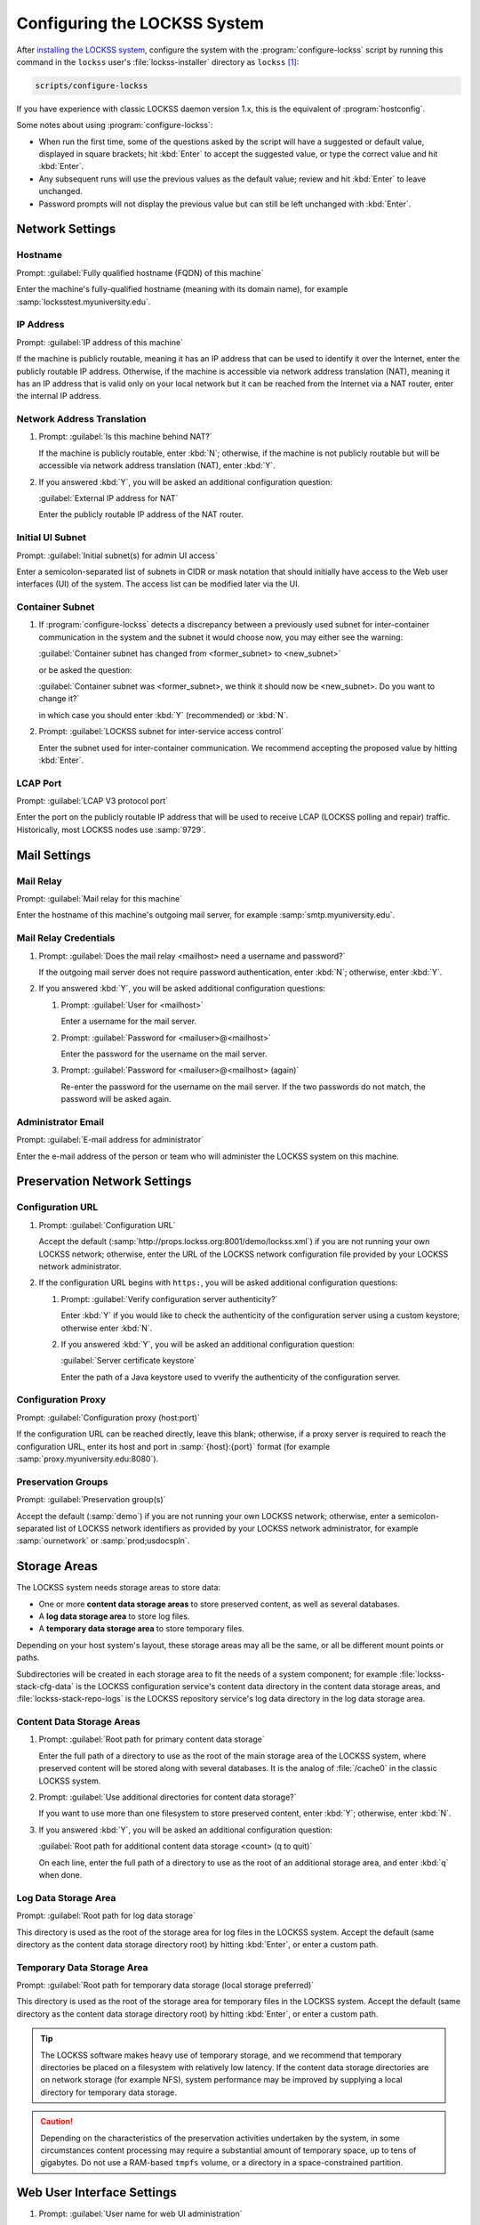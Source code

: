 =============================
Configuring the LOCKSS System
=============================

After `installing the LOCKSS system <installing>`_, configure the system with the :program:`configure-lockss` script by running this command in the ``lockss`` user's :file:`lockss-installer` directory as ``lockss`` [#fnlockss]_:

.. code-block:: shell

   scripts/configure-lockss

If you have experience with classic LOCKSS daemon version 1.x, this is the equivalent of :program:`hostconfig`.

Some notes about using :program:`configure-lockss`:

*  When run the first time, some of the questions asked by the script will have a suggested or default value, displayed in square brackets; hit :kbd:`Enter` to accept the suggested value, or type the correct value and hit :kbd:`Enter`.

*  Any subsequent runs will use the previous values as the default value; review and hit :kbd:`Enter` to leave unchanged.

*  Password prompts will not display the previous value but can still be left unchanged with :kbd:`Enter`.

----------------
Network Settings
----------------

Hostname
========

Prompt: :guilabel:`Fully qualified hostname (FQDN) of this machine`

Enter the machine's fully-qualified hostname (meaning with its domain name), for example :samp:`locksstest.myuniversity.edu`.

IP Address
==========

Prompt: :guilabel:`IP address of this machine`

If the machine is publicly routable, meaning it has an IP address that can be used to identify it over the Internet, enter the publicly routable IP address. Otherwise, if the machine is accessible via network address translation (NAT), meaning it has an IP address that is valid only on your local network but it can be reached from the Internet via a NAT router, enter the internal IP address.

Network Address Translation
===========================

1. Prompt: :guilabel:`Is this machine behind NAT?`

   If the machine is publicly routable, enter :kbd:`N`; otherwise, if the machine is not publicly routable but will be accessible via network address translation (NAT), enter :kbd:`Y`.

2. If you answered :kbd:`Y`, you will be asked an additional configuration question:

   :guilabel:`External IP address for NAT`

   Enter the publicly routable IP address of the NAT router.

Initial UI Subnet
=================

Prompt: :guilabel:`Initial subnet(s) for admin UI access`

Enter a semicolon-separated list of subnets in CIDR or mask notation that should initially have access to the Web user interfaces (UI) of the system. The access list can be modified later via the UI.

Container Subnet
================

1. If :program:`configure-lockss` detects a discrepancy between a previously used subnet for inter-container communication in the system and the subnet it would choose now, you may either see the warning:

   :guilabel:`Container subnet has changed from <former_subnet> to <new_subnet>`

   or be asked the question:

   :guilabel:`Container subnet was <former_subnet>, we think it should now be <new_subnet>. Do you want to change it?`

   in which case you should enter :kbd:`Y` (recommended) or :kbd:`N`.

2. Prompt: :guilabel:`LOCKSS subnet for inter-service access control`

   Enter the subnet used for inter-container communication. We recommend accepting the proposed value by hitting :kbd:`Enter`.

LCAP Port
=========

Prompt: :guilabel:`LCAP V3 protocol port`

Enter the port on the publicly routable IP address that will be used to receive LCAP (LOCKSS polling and repair) traffic. Historically, most LOCKSS nodes use :samp:`9729`.

-------------
Mail Settings
-------------

Mail Relay
==========

Prompt: :guilabel:`Mail relay for this machine`

Enter the hostname of this machine's outgoing mail server, for example :samp:`smtp.myuniversity.edu`.

Mail Relay Credentials
======================

1. Prompt: :guilabel:`Does the mail relay <mailhost> need a username and password?`

   If the outgoing mail server does not require password authentication, enter :kbd:`N`; otherwise, enter :kbd:`Y`.

2. If you answered :kbd:`Y`, you will be asked additional configuration questions:

   1. Prompt: :guilabel:`User for <mailhost>`

      Enter a username for the mail server.

   2. Prompt: :guilabel:`Password for <mailuser>@<mailhost>`

      Enter the password for the username on the mail server.

   3. Prompt: :guilabel:`Password for <mailuser>@<mailhost> (again)`

      Re-enter the password for the username on the mail server. If the two passwords do not match, the password will be asked again.

Administrator Email
===================

Prompt: :guilabel:`E-mail address for administrator`

Enter the e-mail address of the person or team who will administer the LOCKSS system on this machine.

-----------------------------
Preservation Network Settings
-----------------------------

Configuration URL
=================

1. Prompt: :guilabel:`Configuration URL`

   Accept the default (:samp:`http://props.lockss.org:8001/demo/lockss.xml`) if you are not running your own LOCKSS network; otherwise, enter the URL of the LOCKSS network configuration file provided by your LOCKSS network administrator.

2. If the configuration URL begins with ``https:``, you will be asked additional configuration questions:

   1. Prompt: :guilabel:`Verify configuration server authenticity?`

      Enter :kbd:`Y` if you would like to check the authenticity of the configuration server using a custom keystore; otherwise enter :kbd:`N`.

   2. If you answered :kbd:`Y`, you will be asked an additional configuration question:

      :guilabel:`Server certificate keystore`

      Enter the path of a Java keystore used to vverify the authenticity of the configuration server.

Configuration Proxy
===================

Prompt: :guilabel:`Configuration proxy (host:port)`

If the configuration URL can be reached directly, leave this blank; otherwise, if a proxy server is required to reach the configuration URL, enter its host and port in :samp:`{host}:{port}` format (for example :samp:`proxy.myuniversity.edu:8080`).

Preservation Groups
===================

Prompt: :guilabel:`Preservation group(s)`

Accept the default (:samp:`demo`) if you are not running your own LOCKSS network; otherwise, enter a semicolon-separated list of LOCKSS network identifiers as provided by your LOCKSS network administrator, for example :samp:`ournetwork` or :samp:`prod;usdocspln`.

-------------
Storage Areas
-------------

The LOCKSS system needs storage areas to store data:

*  One or more **content data storage areas** to store preserved content, as well as several databases.

*  A **log data storage area** to store log files.

*  A **temporary data storage area** to store temporary files.

Depending on your host system's layout, these storage areas may all be the same, or all be different mount points or paths.

Subdirectories will be created in each storage area to fit the needs of a system component; for example :file:`lockss-stack-cfg-data` is the LOCKSS configuration service's content data directory in the content data storage areas, and :file:`lockss-stack-repo-logs` is the LOCKSS repository service's log data directory in the log data storage area.

Content Data Storage Areas
==========================

1. Prompt: :guilabel:`Root path for primary content data storage`

   Enter the full path of a directory to use as the root of the main storage area of the LOCKSS system, where preserved content will be stored along with several databases. It is the analog of :file:`/cache0` in the classic LOCKSS system.

2. Prompt: :guilabel:`Use additional directories for content data storage?`

   If you want to use more than one filesystem to store preserved content, enter :kbd:`Y`; otherwise, enter :kbd:`N`.

3. If you answered :kbd:`Y`, you will be asked an additional configuration question:

   :guilabel:`Root path for additional content data storage <count> (q to quit)`

   On each line, enter the full path of a directory to use as the root of an additional storage area, and enter :kbd:`q` when done.

Log Data Storage Area
=====================

Prompt: :guilabel:`Root path for log data storage`

This directory is used as the root of the storage area for log files in the LOCKSS system. Accept the default (same directory as the content data storage directory root) by hitting :kbd:`Enter`, or enter a custom path.

Temporary Data Storage Area
===========================

Prompt: :guilabel:`Root path for temporary data storage (local storage preferred)`

This directory is used as the root of the storage area for temporary files in the LOCKSS system. Accept the default (same directory as the content data storage directory root) by hitting :kbd:`Enter`, or enter a custom path.

.. tip::

   The LOCKSS software makes heavy use of temporary storage, and we recommend that temporary directories be placed on a filesystem with relatively low latency. If the content data storage directories are on network storage (for example NFS), system performance may be improved by supplying a local directory for temporary data storage.

.. caution::

   Depending on the characteristics of the preservation activities undertaken by the system, in some circumstances content processing may require a substantial amount of temporary space, up to tens of gigabytes. Do not use a RAM-based ``tmpfs`` volume, or a directory in a space-constrained partition.

---------------------------
Web User Interface Settings
---------------------------

1. Prompt: :guilabel:`User name for web UI administration`

   Enter a username for the primary administrative user in the LOCKSS system's Web user interfaces.

2. Prompt: :guilabel:`Password for web UI administration user <uiuser>`

   Enter a password for the primary administrative user.

3. Prompt: :guilabel:`Password for web UI administration user <uiuser> (again)`

   Re-enter the password for the primary administrative user. If the two passwords do not match, the password will be asked again.

-----------------
Database Settings
-----------------

PostgreSQL
==========

Prompt: :guilabel:`Use embedded LOCKSS PostgreSQL DB Service?`

Select **either** option A **or** option B:

A. Enter :kbd:`Y` to use the **embedded PostgreSQL database**. This is recommended in most cases; a PostgreSQL database will be run and managed by the LOCKSS system internally. If you choose this option, see :ref:`Embedded PostgreSQL Database`.

B. Enter :kbd:`N` to use an **external PostgreSQL database**. Select this option if you wish to use an existing PostgreSQL database at your institution or one that you run and manage yourself. If you choose this option, see :ref:`External PostgreSQL Database`.

Embedded PostgreSQL Database
----------------------------

If you select this option, you will be asked additional configuration questions:

1. Prompt: :guilabel:`Password for PostgreSQL database`

   Enter the password for the embedded PostgreSQL database.

   .. warning::

      This prompt is used to record the PostgreSQL database password in the LOCKSS system's configuration. If you change the value of the PostgreSQL database password here without actually changing the PostgreSQL database password, the LOCKSS system components will no longer be able to connect to the PostgreSQL database. See :doc:`/appendix/postgresql` for details.

2. Prompt: :guilabel:`Password for PostgreSQL database (again)`

   Re-enter the password for the embedded PostgreSQL database. If the two passwords do not match, the password will be asked again.

3. Complete the :ref:`Solr` section next.

External PostgreSQL Database
----------------------------

If you select this option, you will be asked additional configuration questions:

1. Prompt: :guilabel:`Fully qualified hostname (FQDN) of PostgreSQL host`

   Enter the hostname of the external PostgreSQL database, for example :samp:`postgres.myuniversity.edu`.

2. Prompt: :guilabel:`Port used by PostgreSQL host`

   Enter the port where the external PostgreSQL database can be reached, for example :samp:`5432`.

3. Prompt: :guilabel:`Schema for PostgreSQL service`

   Enter the schema name to be used by the LOCKSS system. The schema name used in the embedded PostgreSQL database is :samp:`LOCKSS`, but your database administrator may assign a different schema name to you.

4. Prompt: :guilabel:`Database name prefix for PostgreSQL service`

   Enter the prefix to use for any LOCKSS-related database names in the schema. The database name prefix in the embedded PostgreSQL databse is :samp:`Lockss` (note the uppercase/lowercase), but your database administrator may assign a different database name prefix.

5. Prompt: :guilabel:`Login name for PostgreSQL service`

   Enter the username for the external PostgreSQL database. The username in the embedded PostgreSQL database is :samp:`LOCKSS`, but your database administrator may assign a different username to you.

6. Prompt: :guilabel:`Password for PostgreSQL database`

   Enter the password for the username in the external PostgreSQL database.

   .. warning::

      This prompt is used to record the PostgreSQL database password in the LOCKSS system's configuration. If you change the value of the PostgreSQL database password here without actually changing the PostgreSQL database password, the LOCKSS system components will no longer be able to connect to the PostgreSQL database. Contact your PostgreSQL database administrator for details.

7. Prompt: :guilabel:`Password for PostgreSQL database (again)`

   Re-enter the password for the username in the external PostgreSQL database. If the two passwords do not match, the password will be asked again.

8. Complete the :ref:`Solr` section next.

Solr
====

Prompt: :guilabel:`Use embedded LOCKSS Solr Service?`

Select **either** option A **or** option B:

A. Enter :kbd:`Y` to use the **embedded Solr database**. This is recommended in most cases; a Solr database will be run and managed by the LOCKSS system internally. If you choose this option, see :ref:`Embedded Solr Database`.

B. Enter :kbd:`N` to use an **external Solr database**. Select this option if you wish to use an existing Solr database at your institution or one that you run and manage yourself. If you choose this option, see :ref:`External Solr Database`.

Embedded Solr Database
----------------------

If you select this option, you will be asked additional configuration questions:

1. Prompt: :guilabel:`User name for LOCKSS Solr access`

   Enter the username for the embedded Solr database.

2. Prompt: :guilabel:`Password for LOCKSS Solr access`

   Enter the password for the username in the embedded Solr database.

3. Prompt: :guilabel:`Password for LOCKSS Solr access (again)`

   Re-enter the password for the username in the embedded Solr database. If the two passwords do not match, the password will be asked again.

4. Complete the :ref:`Metadata Query Service` section next.

External Solr Database
----------------------

If you select this option, you will be asked additional configuration questions:

1. Prompt: :guilabel:`Fully qualified hostname (FQDN) of Solr host`

   Enter the hostname of the external Solr database server, for example :samp:`solr.myuniversity.edu`.

2. Prompt: :guilabel:`Port used by Solr host:`

   Enter the port used by the database server on the Solr host, for example :samp:`8983`.

3. Prompt: :guilabel:`Solr core repo name:`

   Enter name of the Solr core for the LOCKSS repository. The Solr core name used in the embedded Solr database is :samp:`lockss-repo`, but your database administrator may assign a different Solr core name.

4. Prompt: :guilabel:`User name for LOCKSS Solr access`

   Enter the username for the external Solr database.

5. Prompt: :guilabel:`Password for LOCKSS Solr access`

   Enter the password for the username in the external Solr database.

6. Prompt: :guilabel:`Password for LOCKSS Solr access (again)`

   Re-enter the password for the username in the external Solr database. If the two passwords do not match, the password will be asked again.

7. Complete the :ref:`Metadata Query Service` section next.

---------------
LOCKSS Services
---------------

Metadata Query Service
======================

Prompt: :guilabel:`Use LOCKSS Metadata Query Service?`

Enter :kbd:`Y` if you want the metadata query service to be run, otherwise :kbd:`N`.

Metadata Extraction Service
===========================

Prompt: :guilabel:`Use LOCKSS Metadata Extraction Service?`

Enter :kbd:`Y` if you want the metadata extraction service to be run, otherwise :kbd:`N`.

-------------------
Web Replay Settings
-------------------

Pywb
====

Prompt: :guilabel:`Use LOCKSS Pywb Service?`

Enter :kbd:`Y` to run an embedded Pywb engine for Web replay; otherwise, enter :kbd:`N`.

OpenWayback
===========

1. Prompt: :guilabel:`Use LOCKSS OpenWayback Service?`

   Enter :kbd:`Y` to use an embedded OpenWayback engine for Web replay; otherwise, enter :kbd:`N`.

2. If you answered :kbd:`Y`, you will be asked an additional configuration question:

   :guilabel:`Okay to turn off authentication for read-only requests for LOCKSS Repository Service?`

   OpenWayback currently does not supply user credentials when reading content from the LOCKSS repository, so the repository must be configured to respond to unauthenticated read requests. Enter :kbd:`Y` to accept this, otherwise you will see the warning:

   :guilabel:`Not enabling OpenWayback Service`

   and OpenWayback will not be run.

-----------
Final Steps
-----------

1. Prompt: :guilabel:`OK to store this configuration?`

  Enter :kbd:`Y` if the configuration values are to your liking; otherwise, enter :kbd:`N` to make edits.

2. If you answer :kbd:`Y`, :program:`configure-lockss` will perform the final configuration steps. You may be asked to confirm before directories are created for the first time:

   :guilabel:`<directory> does not exist; shall I create it?`

   or before directory permissions are changed:

   :guilabel:`<directory> is not writable; shall I chown it?`

   In each case, enter :kbd:`Y` for "yes" and :kbd:`N` for "no".

----

.. rubric:: Footnotes

.. [#fnlockss]

   See :doc:`/sysadmin/lockss`.
